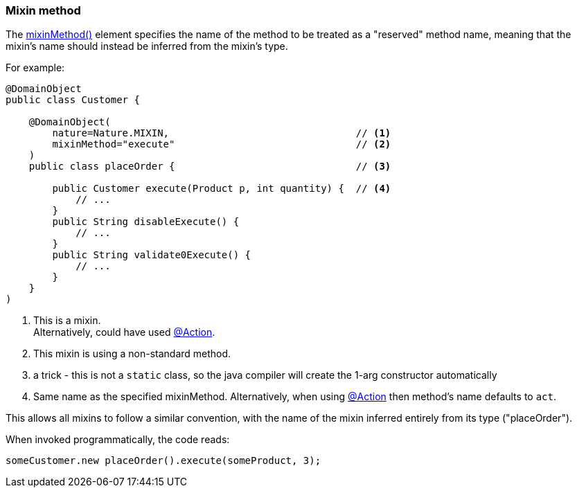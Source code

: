 === Mixin method

:Notice: Licensed to the Apache Software Foundation (ASF) under one or more contributor license agreements. See the NOTICE file distributed with this work for additional information regarding copyright ownership. The ASF licenses this file to you under the Apache License, Version 2.0 (the "License"); you may not use this file except in compliance with the License. You may obtain a copy of the License at. http://www.apache.org/licenses/LICENSE-2.0 . Unless required by applicable law or agreed to in writing, software distributed under the License is distributed on an "AS IS" BASIS, WITHOUT WARRANTIES OR  CONDITIONS OF ANY KIND, either express or implied. See the License for the specific language governing permissions and limitations under the License.
:page-partial:

The xref:refguide:applib:index/annotation/DomainObject.adoc#mixinMethod[mixinMethod()] element specifies the name of the method to be treated as a "reserved" method name, meaning that the mixin's name should instead be inferred from the mixin's type.

For example:

[source,java]
----
@DomainObject
public class Customer {

    @DomainObject(
        nature=Nature.MIXIN,                                // <.>
        mixinMethod="execute"                               // <.>
    )
    public class placeOrder {                               // <.>

        public Customer execute(Product p, int quantity) {  // <.>
            // ...
        }
        public String disableExecute() {
            // ...
        }
        public String validate0Execute() {
            // ...
        }
    }
)
----
<.> This is a mixin. +
Alternatively, could have used xref:refguide:applib:index/annotation/Action.adoc[@Action].
<.> This mixin is using a non-standard method.
<.> a trick - this is not a `static` class, so the java compiler will create the 1-arg constructor automatically
<.> Same name as the specified mixinMethod.
Alternatively, when using xref:refguide:applib:index/annotation/Action.adoc[@Action] then method's name defaults to `act`.

This allows all mixins to follow a similar convention, with the name of the mixin inferred entirely from its type ("placeOrder").

When invoked programmatically, the code reads:

[source,java]
----
someCustomer.new placeOrder().execute(someProduct, 3);
----

